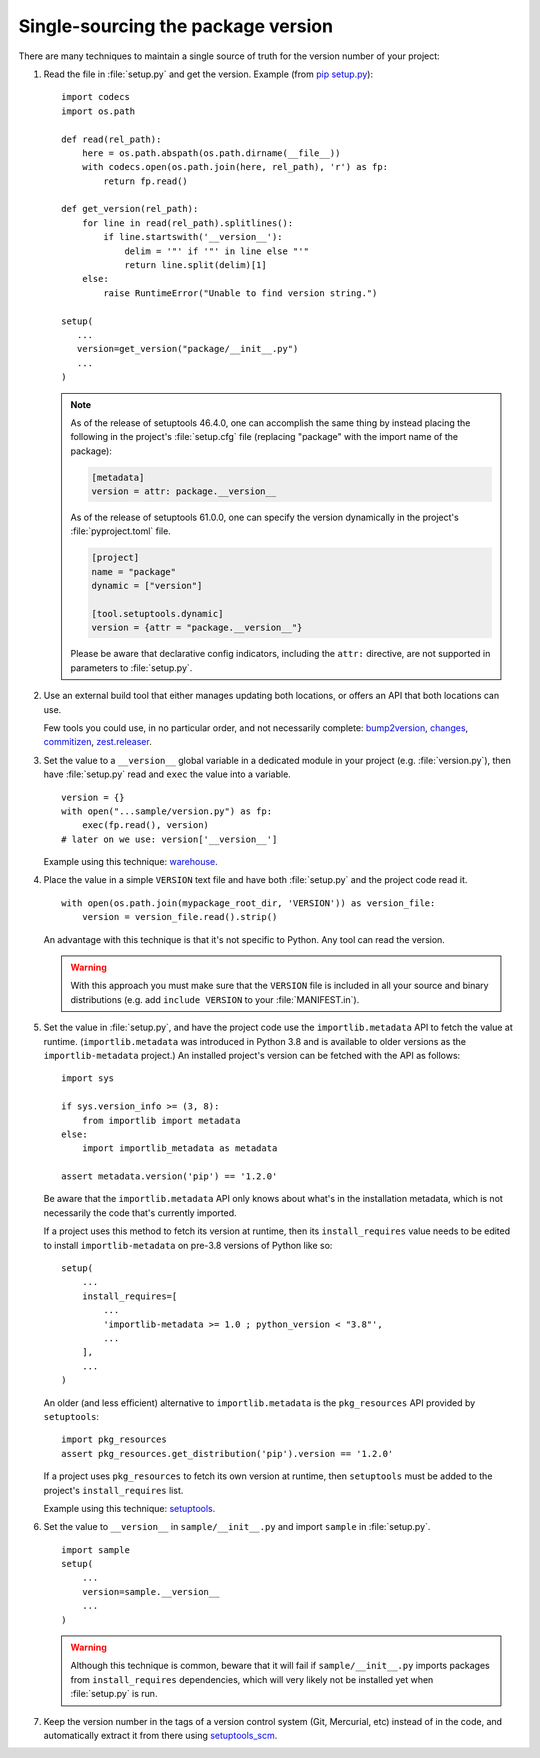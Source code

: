 .. _`Single sourcing the version`:

===================================
Single-sourcing the package version
===================================

.. todo:: Update this page for build backends other than setuptools.

There are many techniques to maintain a single source of truth for the version
number of your project:

#.  Read the file in :file:`setup.py` and get the version. Example (from `pip setup.py
    <https://github.com/pypa/pip/blob/003c7ac/setup.py>`_)::

        import codecs
        import os.path

        def read(rel_path):
            here = os.path.abspath(os.path.dirname(__file__))
            with codecs.open(os.path.join(here, rel_path), 'r') as fp:
                return fp.read()

        def get_version(rel_path):
            for line in read(rel_path).splitlines():
                if line.startswith('__version__'):
                    delim = '"' if '"' in line else "'"
                    return line.split(delim)[1]
            else:
                raise RuntimeError("Unable to find version string.")

        setup(
           ...
           version=get_version("package/__init__.py")
           ...
        )

    .. note::

       As of the release of setuptools 46.4.0, one can accomplish the same
       thing by instead placing the following in the project's
       :file:`setup.cfg` file (replacing "package" with the import name of the
       package):

       .. code-block:: ini

           [metadata]
           version = attr: package.__version__

       As of the release of setuptools 61.0.0, one can specify the
       version dynamically in the project's :file:`pyproject.toml` file.

       .. code-block:: toml

            [project]
            name = "package"
            dynamic = ["version"]

            [tool.setuptools.dynamic]
            version = {attr = "package.__version__"}

       Please be aware that declarative config indicators, including the
       ``attr:`` directive, are not supported in parameters to
       :file:`setup.py`.

#.  Use an external build tool that either manages updating both locations, or
    offers an API that both locations can use.

    Few tools you could use, in no particular order, and not necessarily complete:
    `bump2version <https://pypi.org/project/bump2version>`_,
    `changes <https://pypi.org/project/changes>`_,
    `commitizen <https://pypi.org/project/commitizen>`_,
    `zest.releaser <https://pypi.org/project/zest.releaser>`_.


#.  Set the value to a ``__version__`` global variable in a dedicated module in
    your project (e.g. :file:`version.py`), then have :file:`setup.py` read and
    ``exec`` the value into a variable.

    ::

        version = {}
        with open("...sample/version.py") as fp:
            exec(fp.read(), version)
        # later on we use: version['__version__']

    Example using this technique: `warehouse <https://github.com/pypa/warehouse/blob/64ca42e42d5613c8339b3ec5e1cb7765c6b23083/warehouse/__about__.py>`_.

#.  Place the value in a simple ``VERSION`` text file and have both
    :file:`setup.py` and the project code read it.

    ::

        with open(os.path.join(mypackage_root_dir, 'VERSION')) as version_file:
            version = version_file.read().strip()

    An advantage with this technique is that it's not specific to Python.  Any
    tool can read the version.

    .. warning::

        With this approach you must make sure that the ``VERSION`` file is included in
        all your source and binary distributions (e.g. add ``include VERSION`` to your
        :file:`MANIFEST.in`).

#.  Set the value in :file:`setup.py`, and have the project code use the
    ``importlib.metadata`` API to fetch the value at runtime.
    (``importlib.metadata`` was introduced in Python 3.8 and is available to
    older versions as the ``importlib-metadata`` project.)  An installed
    project's version can be fetched with the API as follows::

        import sys

        if sys.version_info >= (3, 8):
            from importlib import metadata
        else:
            import importlib_metadata as metadata

        assert metadata.version('pip') == '1.2.0'

    Be aware that the ``importlib.metadata`` API only knows about what's in the
    installation metadata, which is not necessarily the code that's currently
    imported.

    If a project uses this method to fetch its version at runtime, then its
    ``install_requires`` value needs to be edited to install
    ``importlib-metadata`` on pre-3.8 versions of Python like so::

        setup(
            ...
            install_requires=[
                ...
                'importlib-metadata >= 1.0 ; python_version < "3.8"',
                ...
            ],
            ...
        )

    An older (and less efficient) alternative to ``importlib.metadata`` is the
    ``pkg_resources`` API provided by ``setuptools``::

        import pkg_resources
        assert pkg_resources.get_distribution('pip').version == '1.2.0'

    If a project uses ``pkg_resources`` to fetch its own version at runtime,
    then ``setuptools`` must be added to the project's ``install_requires``
    list.

    Example using this technique: `setuptools <https://github.com/pypa/setuptools/blob/main/setuptools/version.py>`_.


#.  Set the value to ``__version__`` in ``sample/__init__.py`` and import
    ``sample`` in :file:`setup.py`.

    ::

        import sample
        setup(
            ...
            version=sample.__version__
            ...
        )

    .. warning::

        Although this technique is common, beware that it will fail if
        ``sample/__init__.py`` imports packages from ``install_requires``
        dependencies, which will very likely not be installed yet when
        :file:`setup.py` is run.


#.  Keep the version number in the tags of a version control system (Git, Mercurial, etc)
    instead of in the code, and automatically extract it from there using
    `setuptools_scm <https://pypi.org/project/setuptools-scm/>`_.
